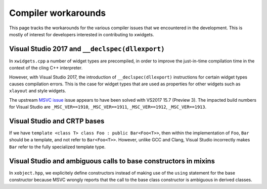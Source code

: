.. Copyright (c) 2017, Johan Mabille and Sylvain Corlay

   Distributed under the terms of the BSD 3-Clause License.

   The full license is in the file LICENSE, distributed with this software.

Compiler workarounds
====================

This page tracks the workarounds for the various compiler issues that we
encountered in the development. This is mostly of interest for developers
interested in contributing to xwidgets.

Visual Studio 2017 and ``__declspec(dllexport)``
------------------------------------------------

In ``xwidgets.cpp`` a number of widget types are precompiled, in order to
improve the just-in-time compilation time in the context of the cling C++
interpreter.

However, with Visual Studio 2017, the introduction of ``__declspec(dllexport)``
instructions for certain widget types causes compilation errors. This is the
case for widget types that are used as properties for other widgets such as
``xlayout`` and style widgets.

The upstream `MSVC issue`_  issue appears to have been solved with VS2017 15.7
(Preview 3). The impacted build numbers for Visual Studio are
``_MSC_VER==1910``, ``_MSC_VER==1911``, ``_MSC_VER==1912``,
``_MSC_VER==1913``.

Visual Studio and CRTP bases
----------------------------

If we have ``template <class T> class Foo : public Bar<Foo<T>>``, then within
the implementation of ``Foo``, ``Bar`` should be a template, and not refer to
``Bar<Foo<T>>``. However, unlike GCC and Clang, Visual Studio incorrectly makes
``Bar`` refer to the fully specialized template type.

Visual Studio and ambiguous calls to base constructors in mixins
----------------------------------------------------------------

In ``xobject.hpp``, we explicitely define constructors instead of making use of the
``using`` statement for the base constructor because MSVC wrongly reports that the
call to the base class constructor is ambiguous in derived classes.

.. _`MSVC issue`: https://developercommunity.visualstudio.com/content/problem/208938/compilation-error-c2057-expected-constant-expressi.html
